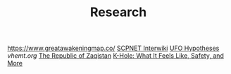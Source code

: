#+TITLE: Research
https://www.greatawakeningmap.co/
[[http://www.scpwiki.com/scp-1981][SCPNET Interwiki]]
[[http://www.thelightside.org/EARSite/ufohypotheses.html#freedvd][UFO Hypotheses]]
[[vhemt.org]]
[[http://www.zaqart.com/zaqistan/history.shtml][The Republic of Zaqistan]]
[[https://www.healthline.com/health/k-hole][K-Hole: What It Feels Like, Safety, and More]]
